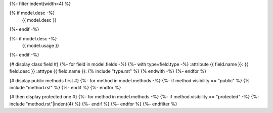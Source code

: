 .. lua:class:: {{ name }}
{%- filter indent(width=4) %}

{% if model.desc -%}
    {{ model.desc }}
{%- endif -%}

{%- if model.desc -%}
    {{ model.usage }}
{%- endif -%}

{# display class field #}
{%- for field in model.fields -%}
{%- with type=field.type -%}
:attribute {{ field.name }}: {{ field.desc }}
:atttype {{ field.name }}: {% include "type.rst" %}
{% endwith -%}
{%- endfor %}

{# display public methods first #}
{%- for method in model.methods -%}
{%- if method.visibility == "public" %}
{% include "method.rst" %}
{%- endif %}
{%- endfor %}

{# then display protected one #}
{%- for method in model.methods -%}
{%- if method.visibility == "protected" -%}
{%- include "method.rst"|indent(4) %}
{%- endif %}
{%- endfor %}
{%- endfilter %}
